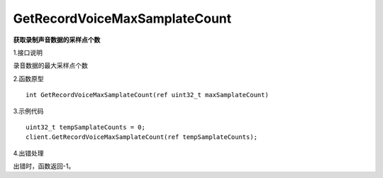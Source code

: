 GetRecordVoiceMaxSamplateCount
==============================

**获取录制声音数据的采样点个数**

1.接口说明

录音数据的最大采样点个数

2.函数原型
::
	
    int GetRecordVoiceMaxSamplateCount(ref uint32_t maxSamplateCount)

3.示例代码
::
    uint32_t tempSamplateCounts = 0;
    client.GetRecordVoiceMaxSamplateCount(ref tempSamplateCounts);

4.出错处理

出错时，函数返回-1。